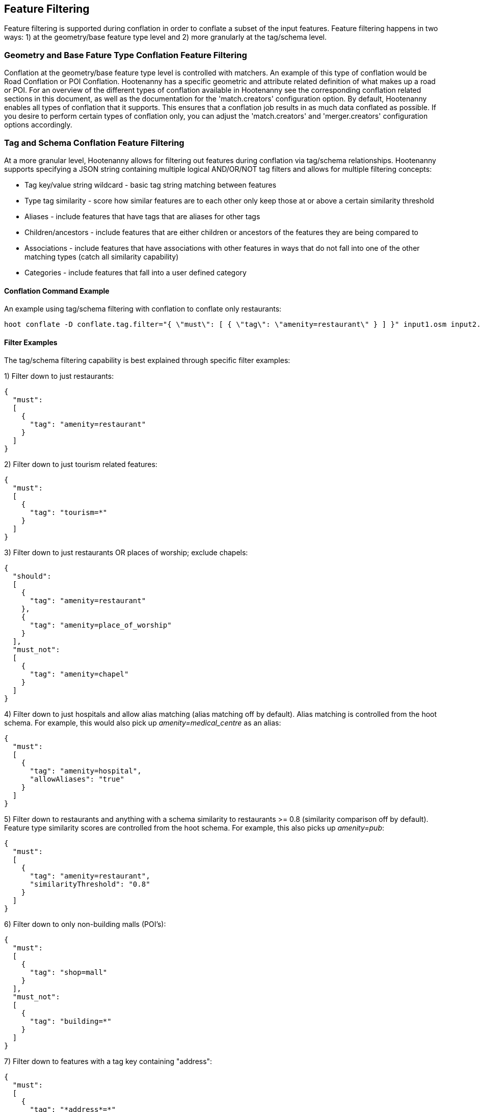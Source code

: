 
[[FeatureFiltering]]
== Feature Filtering

Feature filtering is supported during conflation in order to conflate a subset of the input features.  Feature filtering happens in 
two ways: 1) at the geometry/base feature type level and 2) more granularly at the tag/schema level.

=== Geometry and Base Fature Type Conflation Feature Filtering

Conflation at the geometry/base feature type level is controlled with matchers.  An example of this type of conflation would be 
Road Conflation or POI Conflation.  Hootenanny has a specific geometric and attribute related definition of what makes up a road or POI.  
For an overview of the different types of conflation available in Hootenanny see the corresponding conflation related sections in this 
document, as well as the documentation for the 'match.creators' configuration option.  By default, Hootenanny enables all types of 
conflation that it supports.  This ensures that a conflation job results in as much data conflated as possible.  If you desire to perform 
certain types of conflation only, you can adjust the 'match.creators' and 'merger.creators' configuration options accordingly.

=== Tag and Schema Conflation Feature Filtering

At a more granular level, Hootenanny allows for filtering out features during conflation via tag/schema relationships.  Hootenanny supports 
specifying a JSON string containing multiple logical AND/OR/NOT tag filters and allows for multiple filtering concepts:

* Tag key/value string wildcard - basic tag string matching between features
* Type tag similarity - score how similar features are to each other only keep those at or above a certain similarity threshold
* Aliases - include features that have tags that are aliases for other tags
* Children/ancestors - include features that are either children or ancestors of the features they are being compared to
* Associations - include features that have associations with other features in ways that do not fall into one of the other matching types (catch all similarity capability)
* Categories - include features that fall into a user defined category 

==== Conflation Command Example

An example using tag/schema filtering with conflation to conflate only restaurants:
-----
hoot conflate -D conflate.tag.filter="{ \"must\": [ { \"tag\": \"amenity=restaurant\" } ] }" input1.osm input2.osm output.osm
-----

==== Filter Examples

The tag/schema filtering capability is best explained through specific filter examples:

1) Filter down to just restaurants:
-----
{
  "must": 
  [
    {
      "tag": "amenity=restaurant"
    }
  ]
}
-----

2) Filter down to just tourism related features:
-----
{
  "must": 
  [
    {
      "tag": "tourism=*"
    }
  ]
}
-----

3) Filter down to just restaurants OR places of worship; exclude chapels:
-----
{
  "should": 
  [
    {
      "tag": "amenity=restaurant"
    },
    {
      "tag": "amenity=place_of_worship"
    }
  ],
  "must_not":
  [
    {
      "tag": "amenity=chapel"
    }
  ]
}
-----

4) Filter down to just hospitals and allow alias matching (alias matching off by default).  Alias matching is controlled from the hoot schema.  For example, this would also pick up _amenity=medical_centre_ as an alias:
-----
{
  "must": 
  [
    {
      "tag": "amenity=hospital",
      "allowAliases": "true"
    }
  ]
}
-----

5) Filter down to restaurants and anything with a schema similarity to restaurants >= 0.8 (similarity comparison off by default).  Feature type similarity scores are controlled from the hoot schema.  For example, this also picks up _amenity=pub_:
-----
{
  "must": 
  [
    {
      "tag": "amenity=restaurant",
      "similarityThreshold": "0.8"
    }
  ]
}
-----

6) Filter down to only non-building malls (POI's):
-----
{
  "must": 
  [
    {
      "tag": "shop=mall"
    }
  ],
  "must_not":
  [
    {
      "tag": "building=*"
    }
  ]
}
-----

7) Filter down to features with a tag key containing "address":
-----
{
  "must": 
  [
    {
      "tag": "*address*=*"
    }
  ]
}
-----

8) Filter down to features with a tag key starting with "address":
-----
{
  "must": 
  [
    {
      "tag": "address*=*"
    }
  ]
}
-----

9) Filter down to features with a tag key ending with "address":
-----
{
  "must": 
  [
    {
      "tag": "*address=*"
    }
  ]
}
-----

10) Filter down to features with a tag value containing "address":
-----
{
  "must": 
  [
    {
      "tag": "*=*address*"
    }
  ]
}
-----

11) Filter down to features with a tag value starting with "address":
-----
{
  "must": 
  [
    {
      "tag": "*=address*"
    }
  ]
}
-----

12) Filter down to features with a tag value ending with "address":
-----
{
  "must": 
  [
    {
      "tag": "*=*address"
    }
  ]
}
-----

13) Filter down to all gravel roads, as well as their descendants (off by default; this also returns surface=fine_gravel and surface=pebblestone):
-----
{
  "must": 
  [
    {
      "tag": "surface=gravel",
      "allowChildren": "true"
    }
  ]
}
-----

14) Filter down to all roads even though highway=secondary was specified (off by default; this also returns highway=road):
-----
{
  "must": 
  [
    {
      "tag": "highway=secondary",
      "allowAncestors": "true"
    }
  ]
}
-----

15) Query for all transportation related features (no tag filter may be specified with a category; current available categories include: poi, building, transportation, use, multiuse, name, and pseudoname):
-----
{
  "must": 
  [
    {
      "category": "transportation"
    }
  ]
}
-----

16) Query for all features associated with building:part=yes (this is kind of catch all where other relationships are too strong of a link; associations aren't widely used in the hoot schema but can be added quite easily):
-----
{
  "must": 
  [
    {
      "tag": "building:part=yes",
      "allowAssociations": "true"
    }
  ]
}
-----

